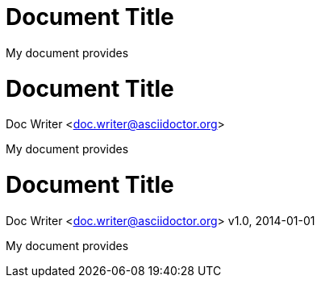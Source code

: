 // .title-only
= Document Title

My document provides

// .title-with-author
= Document Title
Doc Writer <doc.writer@asciidoctor.org>

My document provides

// .title-with-author-revision
= Document Title
Doc Writer <doc.writer@asciidoctor.org>
v1.0, 2014-01-01

My document provides
